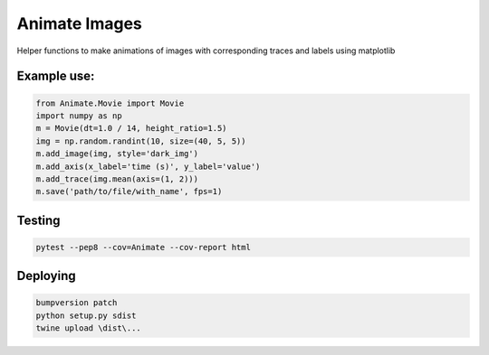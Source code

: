 
==============
Animate Images
==============

|Build Status| |PyPI version| |Updates| |Python3| |Cover|

Helper functions to make animations of images with corresponding traces and labels using matplotlib

------------
Example use:
------------

.. code-block:: python

    from Animate.Movie import Movie
    import numpy as np
    m = Movie(dt=1.0 / 14, height_ratio=1.5)
    img = np.random.randint(10, size=(40, 5, 5))
    m.add_image(img, style='dark_img')
    m.add_axis(x_label='time (s)', y_label='value')
    m.add_trace(img.mean(axis=(1, 2)))
    m.save('path/to/file/with_name', fps=1)


.. image:: resources/example.gif


-------
Testing
-------

.. code-block:: bash

    pytest --pep8 --cov=Animate --cov-report html


---------
Deploying
---------

.. code-block:: bash

    bumpversion patch
    python setup.py sdist
    twine upload \dist\...

.. |Updates| image:: https://pyup.io/repos/github/boazmohar/AnimateImages/shield.svg
   :target: https://pyup.io/repos/github/boazmohar/AnimateImages/
.. |Python3| image:: https://pyup.io/repos/github/boazmohar/AnimateImages/python-3-shield.svg
   :target: https://pyup.io/repos/github/boazmohar/AnimateImages/
.. |Build Status| image:: https://travis-ci.org/boazmohar/AnimateImages.svg?branch=master
   :target: https://travis-ci.org/boazmohar/AnimateImages
.. |PyPI version| image:: https://badge.fury.io/py/animateimages.svg
   :target: https://badge.fury.io/py/animateimages
.. |Cover| image:: https://coveralls.io/repos/github/boazmohar/AnimateImages/badge.svg?branch=master
   :target: https://coveralls.io/github/boazmohar/AnimateImages?branch=master
